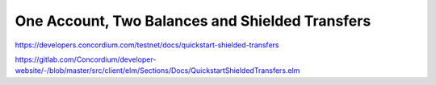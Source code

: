 

================================================
One Account, Two Balances and Shielded Transfers
================================================

https://developers.concordium.com/testnet/docs/quickstart-shielded-transfers

https://gitlab.com/Concordium/developer-website/-/blob/master/src/client/elm/Sections/Docs/QuickstartShieldedTransfers.elm
